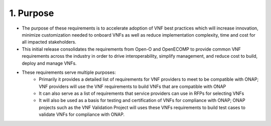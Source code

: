 **1. Purpose**
==============
- The purpose of these requirements is to accelerate adoption of VNF best practices which will increase innovation, minimize customization needed to onboard VNFs as well as reduce implementation complexity, time and cost for all impacted stakeholders.
- This initial release consolidates the requirements from Open-O and OpenECOMP to provide common VNF requirements across the industry in order to drive interoperability, simplify management, and reduce cost to build, deploy and manage VNFs.
- These requirements serve multiple purposes:
    - Primarily it provides a detailed list of requirements for VNF providers to meet to be compatible with ONAP; VNF providers will use the VNF requirements to build VNFs that are compatible with ONAP
    - It can also serve as a list of requirements that service providers can use in RFPs for selecting VNFs
    - It will also be used as a basis for testing and certification of VNFs for compliance with ONAP; ONAP projects such as the VNF Validation Project will uses these VNFs requirements to build test cases to validate VNFs for compliance with ONAP.

